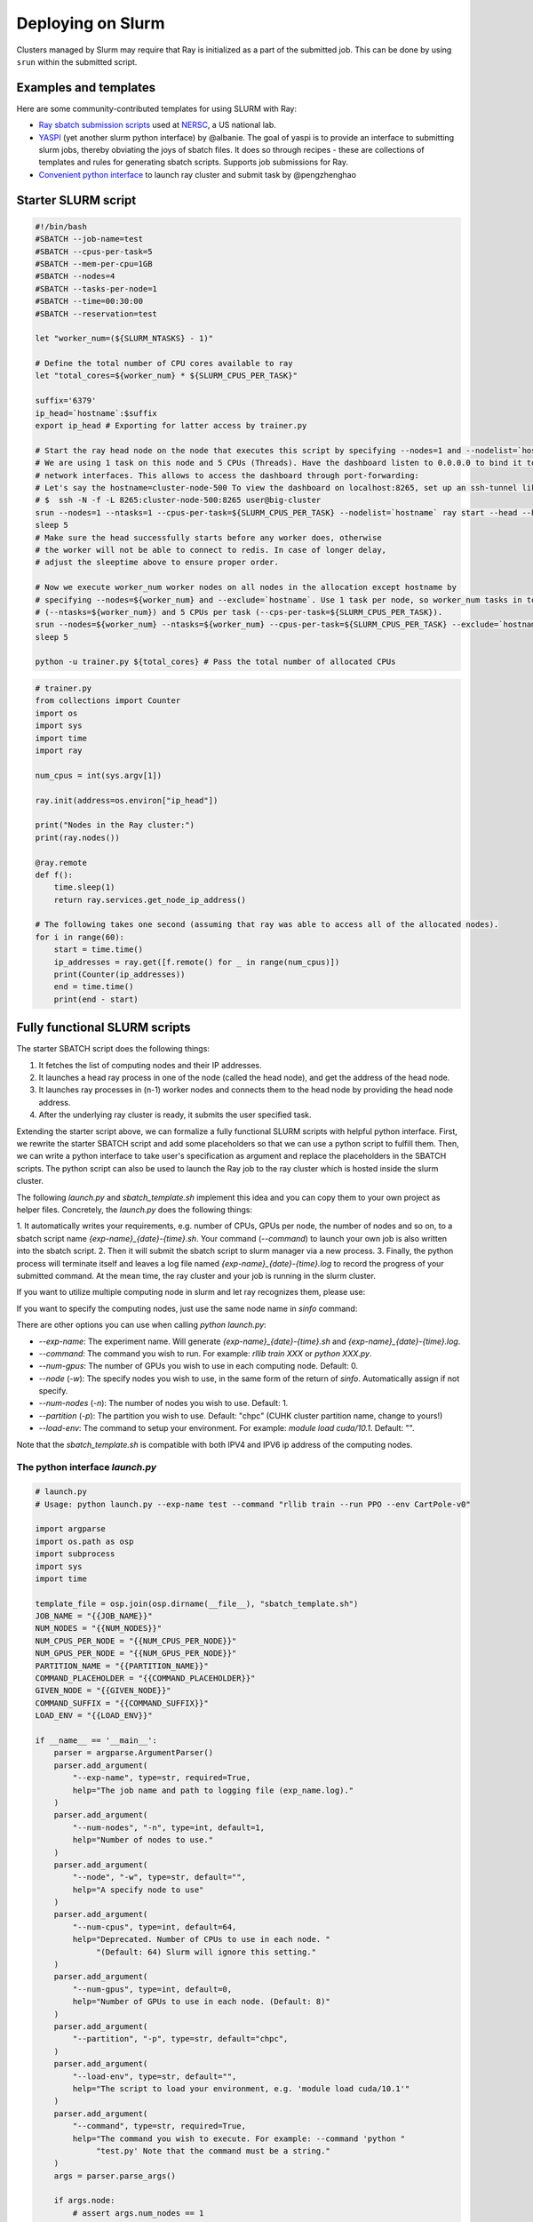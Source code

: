 .. _ray-slurm-deploy:

Deploying on Slurm
==================

Clusters managed by Slurm may require that Ray is initialized as a part of the submitted job. This can be done by using ``srun`` within the submitted script.

Examples and templates
----------------------

Here are some community-contributed templates for using SLURM with Ray:

- `Ray sbatch submission scripts`_ used at `NERSC <https://www.nersc.gov/>`_, a US national lab.
- `YASPI`_ (yet another slurm python interface) by @albanie. The goal of yaspi is to provide an interface to submitting slurm jobs, thereby obviating the joys of sbatch files. It does so through recipes - these are collections of templates and rules for generating sbatch scripts. Supports job submissions for Ray.

- `Convenient python interface`_ to launch ray cluster and submit task by @pengzhenghao

.. _`Ray sbatch submission scripts`: https://github.com/NERSC/slurm-ray-cluster

.. _`YASPI`: https://github.com/albanie/yaspi

.. _`Convenient python interface`: https://github.com/pengzhenghao/use-ray-with-slurm


Starter SLURM script
--------------------

.. code-block:: bash

  #!/bin/bash
  #SBATCH --job-name=test
  #SBATCH --cpus-per-task=5
  #SBATCH --mem-per-cpu=1GB
  #SBATCH --nodes=4
  #SBATCH --tasks-per-node=1
  #SBATCH --time=00:30:00
  #SBATCH --reservation=test

  let "worker_num=(${SLURM_NTASKS} - 1)"

  # Define the total number of CPU cores available to ray
  let "total_cores=${worker_num} * ${SLURM_CPUS_PER_TASK}"

  suffix='6379'
  ip_head=`hostname`:$suffix
  export ip_head # Exporting for latter access by trainer.py

  # Start the ray head node on the node that executes this script by specifying --nodes=1 and --nodelist=`hostname`
  # We are using 1 task on this node and 5 CPUs (Threads). Have the dashboard listen to 0.0.0.0 to bind it to all
  # network interfaces. This allows to access the dashboard through port-forwarding:
  # Let's say the hostname=cluster-node-500 To view the dashboard on localhost:8265, set up an ssh-tunnel like this: (assuming the firewall allows it)
  # $  ssh -N -f -L 8265:cluster-node-500:8265 user@big-cluster
  srun --nodes=1 --ntasks=1 --cpus-per-task=${SLURM_CPUS_PER_TASK} --nodelist=`hostname` ray start --head --block --dashboard-host 0.0.0.0 --port=6379 --num-cpus ${SLURM_CPUS_PER_TASK} &
  sleep 5
  # Make sure the head successfully starts before any worker does, otherwise
  # the worker will not be able to connect to redis. In case of longer delay,
  # adjust the sleeptime above to ensure proper order.

  # Now we execute worker_num worker nodes on all nodes in the allocation except hostname by
  # specifying --nodes=${worker_num} and --exclude=`hostname`. Use 1 task per node, so worker_num tasks in total
  # (--ntasks=${worker_num}) and 5 CPUs per task (--cps-per-task=${SLURM_CPUS_PER_TASK}).
  srun --nodes=${worker_num} --ntasks=${worker_num} --cpus-per-task=${SLURM_CPUS_PER_TASK} --exclude=`hostname` ray start --address $ip_head --block --num-cpus ${SLURM_CPUS_PER_TASK} &
  sleep 5

  python -u trainer.py ${total_cores} # Pass the total number of allocated CPUs

.. code-block:: python

  # trainer.py
  from collections import Counter
  import os
  import sys
  import time
  import ray

  num_cpus = int(sys.argv[1])

  ray.init(address=os.environ["ip_head"])

  print("Nodes in the Ray cluster:")
  print(ray.nodes())

  @ray.remote
  def f():
      time.sleep(1)
      return ray.services.get_node_ip_address()

  # The following takes one second (assuming that ray was able to access all of the allocated nodes).
  for i in range(60):
      start = time.time()
      ip_addresses = ray.get([f.remote() for _ in range(num_cpus)])
      print(Counter(ip_addresses))
      end = time.time()
      print(end - start)


Fully functional SLURM scripts
------------------------------

The starter SBATCH script does the following things:

1. It fetches the list of computing nodes and their IP addresses.
2. It launches a head ray process in one of the node (called the head node), and get the address of the head node.
3. It launches ray processes in (n-1) worker nodes and connects them to the head node by providing the head node address.
4. After the underlying ray cluster is ready, it submits the user specified task.

Extending the starter script above, we can formalize a fully functional SLURM scripts with helpful python interface.
First, we rewrite the starter SBATCH script and add some placeholders so that we can use a python script to fulfill them.
Then, we can write a python interface to take user's specification as argument and replace the placeholders in the SBATCH scripts.
The python script can also be used to launch the Ray job to the ray cluster which is hosted inside the slurm cluster.

The following `launch.py` and `sbatch_template.sh` implement this idea and you can copy them to your own project as helper files.
Concretely, the `launch.py` does the following things:

1. It automatically writes your requirements, e.g. number of CPUs, GPUs per node, the number of nodes and so on,
to a sbatch script name `{exp-name}_{date}-{time}.sh`.
Your command (`--command`) to launch your own job is also written into the sbatch script.
2. Then it will submit the sbatch script to slurm manager via a new process.
3. Finally, the python process will terminate itself and leaves a log file named `{exp-name}_{date}-{time}.log`
to record the progress of your submitted command. At the mean time, the ray cluster and your job is running in the
slurm cluster.


If you want to utilize multiple computing node in slurm and let ray recognizes them, please use:

.. code-block:: bash
    python launch.py --exp-name test --command "python your_file.py" --num-nodes 3


If you want to specify the computing nodes, just use the same node name in `sinfo` command:

.. code-block:: bash
    python launch.py --exp-name test --command "python your_file.py" --num-nodes 3 --node chpc-cn[003-005]


There are other options you can use when calling `python launch.py`:

* `--exp-name`: The experiment name. Will generate `{exp-name}_{date}-{time}.sh` and  `{exp-name}_{date}-{time}.log`.
* `--command`: The command you wish to run. For example: `rllib train XXX` or `python XXX.py`.
* `--num-gpus`: The number of GPUs you wish to use in each computing node. Default: 0.
* `--node` (`-w`): The specify nodes you wish to use, in the same form of the return of `sinfo`. Automatically assign if not specify.
* `--num-nodes` (`-n`): The number of nodes you wish to use. Default: 1.
* `--partition` (`-p`): The partition you wish to use. Default: "chpc" (CUHK cluster partition name, change to yours!)
* `--load-env`: The command to setup your environment. For example: `module load cuda/10.1`. Default: "".

Note that the `sbatch_template.sh` is compatible with both IPV4 and IPV6 ip address of the computing nodes.

The python interface `launch.py`
~~~~~~~~~~~~~~~~~~~~~~~~~~~~~~~~~

.. code-block:: python

    # launch.py
    # Usage: python launch.py --exp-name test --command "rllib train --run PPO --env CartPole-v0"

    import argparse
    import os.path as osp
    import subprocess
    import sys
    import time

    template_file = osp.join(osp.dirname(__file__), "sbatch_template.sh")
    JOB_NAME = "{{JOB_NAME}}"
    NUM_NODES = "{{NUM_NODES}}"
    NUM_CPUS_PER_NODE = "{{NUM_CPUS_PER_NODE}}"
    NUM_GPUS_PER_NODE = "{{NUM_GPUS_PER_NODE}}"
    PARTITION_NAME = "{{PARTITION_NAME}}"
    COMMAND_PLACEHOLDER = "{{COMMAND_PLACEHOLDER}}"
    GIVEN_NODE = "{{GIVEN_NODE}}"
    COMMAND_SUFFIX = "{{COMMAND_SUFFIX}}"
    LOAD_ENV = "{{LOAD_ENV}}"

    if __name__ == '__main__':
        parser = argparse.ArgumentParser()
        parser.add_argument(
            "--exp-name", type=str, required=True,
            help="The job name and path to logging file (exp_name.log)."
        )
        parser.add_argument(
            "--num-nodes", "-n", type=int, default=1,
            help="Number of nodes to use."
        )
        parser.add_argument(
            "--node", "-w", type=str, default="",
            help="A specify node to use"
        )
        parser.add_argument(
            "--num-cpus", type=int, default=64,
            help="Deprecated. Number of CPUs to use in each node. "
                 "(Default: 64) Slurm will ignore this setting."
        )
        parser.add_argument(
            "--num-gpus", type=int, default=0,
            help="Number of GPUs to use in each node. (Default: 8)"
        )
        parser.add_argument(
            "--partition", "-p", type=str, default="chpc",
        )
        parser.add_argument(
            "--load-env", type=str, default="",
            help="The script to load your environment, e.g. 'module load cuda/10.1'"
        )
        parser.add_argument(
            "--command", type=str, required=True,
            help="The command you wish to execute. For example: --command 'python "
                 "test.py' Note that the command must be a string."
        )
        args = parser.parse_args()

        if args.node:
            # assert args.num_nodes == 1
            node_info = "#SBATCH -w {}".format(args.node)
        else:
            node_info = ""

        job_name = "{}_{}".format(
            args.exp_name,
            time.strftime("%m%d-%H%M", time.localtime())
        )

        # ===== Modified the template script =====
        with open(template_file, "r") as f:
            text = f.read()
        text = text.replace(JOB_NAME, job_name)
        text = text.replace(NUM_NODES, str(args.num_nodes))
        text = text.replace(NUM_CPUS_PER_NODE, str(args.num_cpus))
        text = text.replace(NUM_GPUS_PER_NODE, str(args.num_gpus))
        text = text.replace(PARTITION_NAME, str(args.partition))
        text = text.replace(COMMAND_PLACEHOLDER, str(args.command))
        text = text.replace(LOAD_ENV, str(args.load_env))
        text = text.replace(GIVEN_NODE, node_info)
        text = text.replace(COMMAND_SUFFIX, "")
        text = text.replace(
            "# THIS FILE IS A TEMPLATE AND IT SHOULD NOT BE DEPLOYED TO "
            "PRODUCTION!",
            "# THIS FILE IS MODIFIED AUTOMATICALLY FROM TEMPLATE AND SHOULD BE "
            "RUNNABLE!"
        )

        # ===== Save the script =====
        script_file = "{}.sh".format(job_name)
        with open(script_file, "w") as f:
            f.write(text)

        # ===== Submit the job =====
        print("Start to submit job!")
        subprocess.Popen(["sbatch", script_file])
        print(
            "Job submitted! Script file is at: <{}>. Log file is at: <{}>".format(
                script_file, "{}.log".format(job_name))
        )
        sys.exit(0)



The advanced SBATCH template `sbatch_template.sh`
~~~~~~~~~~~~~~~~~~~~~~~~~~~~~~~~~~~~~~~~~~~~~~~~~~

.. code-block:: bash

    #!/bin/bash

    # THIS FILE IS GENERATED BY AUTOMATION SCRIPT! PLEASE REFER TO ORIGINAL SCRIPT!
    # THIS FILE IS A TEMPLATE AND IT SHOULD NOT BE DEPLOYED TO PRODUCTION!

    #SBATCH --partition={{PARTITION_NAME}}
    #SBATCH --job-name={{JOB_NAME}}
    #SBATCH --output={{JOB_NAME}}.log
    {{GIVEN_NODE}}

    ### This script works for any number of nodes, Ray will find and manage all resources
    #SBATCH --nodes={{NUM_NODES}}
    #SBATCH --exclusive

    ### Give all resources to a single Ray task, ray can manage the resources internally
    #SBATCH --ntasks-per-node=1
    #SBATCH --gpus-per-task={{NUM_GPUS_PER_NODE}}

    # Load modules or your own conda environment here
    # module load pytorch/v1.4.0-gpu
    # conda activate {{CONDA_ENV}}
    {{LOAD_ENV}}

    # ===== DON NOT CHANGE THINGS HERE UNLESS YOU KNOW WHAT YOU ARE DOING =====
    # This script is a modification to the implementation suggest by gregSchwartz18 here:
    # https://github.com/ray-project/ray/issues/826#issuecomment-522116599
    redis_password=$(uuidgen)
    export redis_password

    nodes=$(scontrol show hostnames $SLURM_JOB_NODELIST) # Getting the node names
    nodes_array=($nodes)

    node_1=${nodes_array[0]}
    ip=$(srun --nodes=1 --ntasks=1 -w $node_1 hostname --ip-address) # making redis-address

    if [[ $ip == *" "* ]]; then
      IFS=' ' read -ra ADDR <<<"$ip"
      if [[ ${#ADDR[0]} > 16 ]]; then
        ip=${ADDR[1]}
      else
        ip=${ADDR[0]}
      fi
      echo "We detect space in ip! You are using IPV6 address. We split the IPV4 address as $ip"
    fi

    port=6379
    ip_head=$ip:$port
    export ip_head
    echo "IP Head: $ip_head"

    echo "STARTING HEAD at $node_1"
    # srun --nodes=1 --ntasks=1 -w $node_1 start-head.sh $ip $redis_password &
    srun --nodes=1 --ntasks=1 -w $node_1 \
      ray start --head --node-ip-address=$ip --port=6379 --redis-password=$redis_password --block &
    sleep 30

    worker_num=$(($SLURM_JOB_NUM_NODES - 1)) #number of nodes other than the head node
    for ((i = 1; i <= $worker_num; i++)); do
      node_i=${nodes_array[$i]}
      echo "STARTING WORKER $i at $node_i"
      srun --nodes=1 --ntasks=1 -w $node_i ray start --address $ip_head --redis-password=$redis_password --block &
      sleep 5
    done

    # ===== Call your code below =====
    {{COMMAND_PLACEHOLDER}} {{COMMAND_SUFFIX}}
